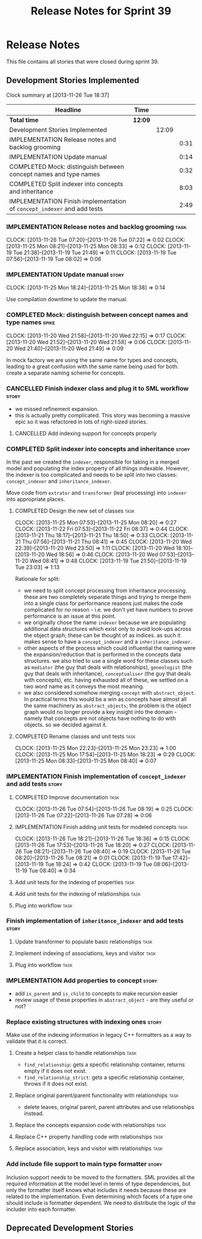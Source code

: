 #+title: Release Notes for Sprint 39
#+options: date:nil toc:nil author:nil num:nil
#+todo: ANALYSIS IMPLEMENTATION TESTING | COMPLETED CANCELLED
#+tags: story(s) epic(e) task(t) note(n) spike(p)

* Release Notes

This file contains all stories that were closed during sprint 39.

** Development Stories Implemented

#+begin: clocktable :maxlevel 3 :scope subtree
Clock summary at [2013-11-26 Tue 18:37]

| Headline                                                                | Time    |       |      |
|-------------------------------------------------------------------------+---------+-------+------|
| *Total time*                                                            | *12:09* |       |      |
|-------------------------------------------------------------------------+---------+-------+------|
| Development Stories Implemented                                         |         | 12:09 |      |
| IMPLEMENTATION Release notes and backlog grooming                       |         |       | 0:31 |
| IMPLEMENTATION Update manual                                            |         |       | 0:14 |
| COMPLETED Mock: distinguish between concept names and type names        |         |       | 0:32 |
| COMPLETED Split indexer into concepts and inheritance                   |         |       | 8:03 |
| IMPLEMENTATION Finish implementation of =concept_indexer= and add tests |         |       | 2:49 |
#+end:

*** IMPLEMENTATION Release notes and backlog grooming                  :task:
    CLOCK: [2013-11-26 Tue 07:20]--[2013-11-26 Tue 07:22] =>  0:02
    CLOCK: [2013-11-25 Mon 08:21]--[2013-11-25 Mon 08:33] =>  0:12
    CLOCK: [2013-11-19 Tue 21:38]--[2013-11-19 Tue 21:49] =>  0:11
    CLOCK: [2013-11-19 Tue 07:56]--[2013-11-19 Tue 08:02] =>  0:06

*** IMPLEMENTATION Update manual                                      :story:
    CLOCK: [2013-11-25 Mon 18:24]--[2013-11-25 Mon 18:38] =>  0:14

Use compilation downtime to update the manual.

*** COMPLETED Mock: distinguish between concept names and type names  :spike:
    CLOSED: [2013-11-20 Wed 22:38]
    CLOCK: [2013-11-20 Wed 21:58]--[2013-11-20 Wed 22:15] =>  0:17
    CLOCK: [2013-11-20 Wed 21:52]--[2013-11-20 Wed 21:58] =>  0:06
    CLOCK: [2013-11-20 Wed 21:40]--[2013-11-20 Wed 21:49] =>  0:09

In mock factory we are using the same name for types and concepts,
leading to a great confusion with the same name being used for
both. create a separate naming scheme for concepts.

*** CANCELLED Finish indexer class and plug it to SML workflow        :story:
    CLOSED: [2013-11-25 Mon 08:26]

- we missed refinement expansion.
- this is actually pretty complicated. This story was becoming a
  massive epic so it was refactored in lots of right-sized stories.

**** CANCELLED Add indexing support for concepts properly
     CLOSED: [2013-11-25 Mon 08:26]

*** COMPLETED Split indexer into concepts and inheritance             :story:
    CLOSED: [2013-11-25 Mon 23:25]

In the past we created the =indexer=, responsible for taking in a
merged model and populating the index property of all things
indexable. However, the indexer is too complicated and needs to be
split into two classes: =concept_indexer= and =inheritance_indexer=.

Move code from =extrator= and =transformer= (leaf processing) into
=indexer= into appropriate places.

**** COMPLETED Design the new set of classes                           :task:
     CLOSED: [2013-11-25 Mon 08:21]
     CLOCK: [2013-11-25 Mon 07:53]--[2013-11-25 Mon 08:20] =>  0:27
     CLOCK: [2013-11-22 Fri 07:53]--[2013-11-22 Fri 08:37] =>  0:44
     CLOCK: [2013-11-21 Thu 18:17]--[2013-11-21 Thu 18:50] =>  0:33
     CLOCK: [2013-11-21 Thu 07:56]--[2013-11-21 Thu 08:41] =>  0:45
     CLOCK: [2013-11-20 Wed 22:39]--[2013-11-20 Wed 23:50] =>  1:11
     CLOCK: [2013-11-20 Wed 18:10]--[2013-11-20 Wed 18:56] =>  0:46
     CLOCK: [2013-11-20 Wed 07:53]--[2013-11-20 Wed 08:41] =>  0:48
     CLOCK: [2013-11-19 Tue 21:50]--[2013-11-19 Tue 23:03] =>  1:13

Rationale for split:

- we need to split concept processing from inheritance
  processing. these are two completely separate things and trying to
  merge them into a single class for performance reasons just makes
  the code complicated for no reason - i.e. we don't yet have numbers
  to prove performance is an issue at this point.
- we originally chose the name =indexer= because we are populating
  additional data structures which exist only to avoid look-ups across
  the object graph; these can be thought of as indices. as such it
  makes sense to have a =concept_indexer= and a
  =inheritance_indexer=.
- other aspects of the process which could influential the naming were
  the expansion/reduction that is performed in the concepts data
  structures. we also tried to use a single word for these classes
  such as =mediator= (the guy that deals with relationships),
  =geneologist= (the guy that deals with inheritance),
  =conceptualiser= (the guy that deals with concepts), etc. having
  exhausted all of these, we settled on a two word name as it conveys
  the most meaning.
- we also considered somehow merging =concept= with
  =abstract_object=. In practical terms this would be a win as
  concepts have almost all the same machinery as =abstract_objects=;
  the problem is the object graph would no longer provide a key
  insight into the domain - namely that concepts are  not objects have
  nothing to do with objects. so we decided against it.

**** COMPLETED Rename classes and unit tests                           :task:
     CLOSED: [2013-11-25 Mon 23:25]
     CLOCK: [2013-11-25 Mon 22:23]--[2013-11-25 Mon 23:23] =>  1:00
     CLOCK: [2013-11-25 Mon 17:54]--[2013-11-25 Mon 18:23] =>  0:29
     CLOCK: [2013-11-25 Mon 08:33]--[2013-11-25 Mon 08:40] =>  0:07

*** IMPLEMENTATION Finish implementation of =concept_indexer= and add tests :story:

**** COMPLETED Improve documentation                                   :task:
     CLOSED: [2013-11-26 Tue 08:19]
     CLOCK: [2013-11-26 Tue 07:54]--[2013-11-26 Tue 08:19] =>  0:25
     CLOCK: [2013-11-26 Tue 07:22]--[2013-11-26 Tue 07:28] =>  0:06

**** IMPLEMENTATION Finish adding unit tests for modeled concepts      :task:
     CLOCK: [2013-11-26 Tue 18:21]--[2013-11-26 Tue 18:36] =>  0:15
     CLOCK: [2013-11-26 Tue 17:53]--[2013-11-26 Tue 18:20] =>  0:27
     CLOCK: [2013-11-26 Tue 08:21]--[2013-11-26 Tue 08:40] =>  0:19
     CLOCK: [2013-11-26 Tue 08:20]--[2013-11-26 Tue 08:21] =>  0:01
     CLOCK: [2013-11-19 Tue 17:42]--[2013-11-19 Tue 18:24] =>  0:42
     CLOCK: [2013-11-19 Tue 08:06]--[2013-11-19 Tue 08:40] =>  0:34

**** Add unit tests for the indexing of properties                     :task:
**** Add unit tests for the indexing of relationships                  :task:

**** Plug into workflow                                                :task:
*** Finish implementation of =inheritance_indexer= and add tests      :story:
**** Update transformer to populate basic relationships                :task:
**** Implement indexing of associations, keys and visitor              :task:
**** Plug into workflow                                                :task:
*** IMPLEMENTATION Add properties to concept                          :story:

- add =is_parent= and =is_child= to concepts to make recursion easier
- review usage of these properties in =abstract_object= - are they
  useful or not?

*** Replace existing structures with indexing ones                    :story:

Make use of the indexing information in legacy C++ formatters as a way
to validate that it is correct.

**** Create a helper class to handle relationships                     :task:

- =find_relationship=: gets a specific relationship container, returns
  empty if it does not exist.
- =find_relationship_strict=: gets a specific relationship container,
  throws if it does not exist.

**** Replace original parent/parent functionality with relationships   :task:

- delete leaves, original parent, parent attributes and use
  relationships instead.

**** Replace the concepts expansion code with relationships            :task:
**** Replace C++ property handling code with relationships             :task:
**** Replace association, keys and visitor with relationships          :task:

*** Add include file support to main type formatter                   :story:

Inclusion support needs to be moved to the formatters. SML provides
all the required information at the model level in terms of type
dependencies, but only the formatter itself knows what includes it
needs because these are related to the implementation. Even
determining which facets of a type one should include is formatter
dependent. We need to distribute the logic of the includer into each
formatter.

** Deprecated Development Stories
